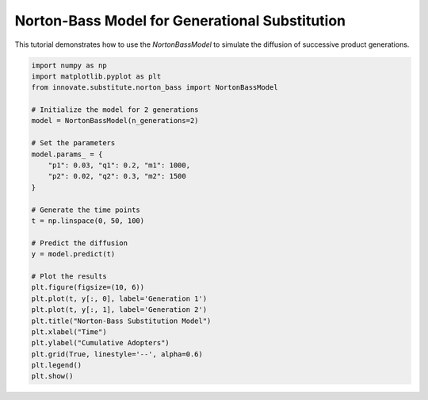 .. _tutorial_norton_bass:

Norton-Bass Model for Generational Substitution
===============================================

This tutorial demonstrates how to use the `NortonBassModel` to simulate the diffusion of successive product generations.

.. code-block:: python

    import numpy as np
    import matplotlib.pyplot as plt
    from innovate.substitute.norton_bass import NortonBassModel

    # Initialize the model for 2 generations
    model = NortonBassModel(n_generations=2)

    # Set the parameters
    model.params_ = {
        "p1": 0.03, "q1": 0.2, "m1": 1000,
        "p2": 0.02, "q2": 0.3, "m2": 1500
    }

    # Generate the time points
    t = np.linspace(0, 50, 100)

    # Predict the diffusion
    y = model.predict(t)

    # Plot the results
    plt.figure(figsize=(10, 6))
    plt.plot(t, y[:, 0], label='Generation 1')
    plt.plot(t, y[:, 1], label='Generation 2')
    plt.title("Norton-Bass Substitution Model")
    plt.xlabel("Time")
    plt.ylabel("Cumulative Adopters")
    plt.grid(True, linestyle='--', alpha=0.6)
    plt.legend()
    plt.show()
